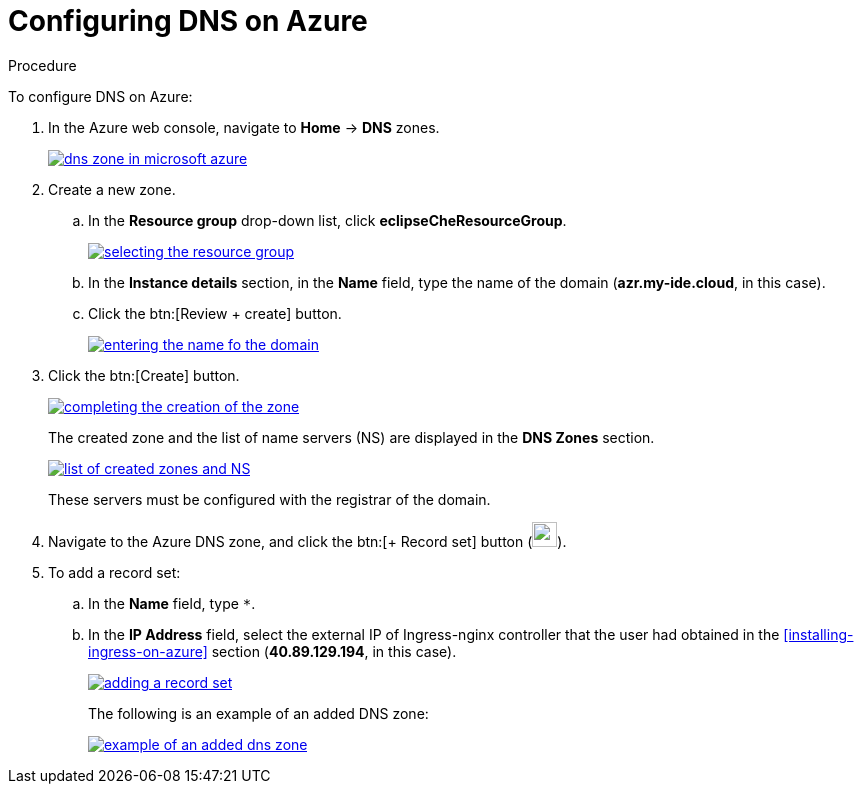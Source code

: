 [id='configuring-DNS-on-azure_{context}']
= Configuring DNS on Azure


.Procedure

To configure DNS on Azure:

. In the Azure web console, navigate to *Home* -> *DNS* zones.
+
image::installation/dns-zone-in-microsoft-azure.png[link="{imagesdir}/installation/dns-zone-in-microsoft-azure.png"]

. Create a new zone. 
+
.. In the *Resource group* drop-down list, click *eclipseCheResourceGroup*.
+
image::installation/selecting-the-resource-group.png[link="{imagesdir}/installation/selecting-the-resource-group.png"]

.. In the *Instance details* section, in the *Name* field, type the name of the domain (*azr.my-ide.cloud*, in this case).

.. Click the btn:[Review + create] button.
+
image::installation/entering-the-name-fo-the-domain.png[link="{imagesdir}/installation/entering-the-name-fo-the-domain.png"]

. Click the btn:[Create] button.
+
image::installation/completing-the-creation-of-the-zone.png[link="{imagesdir}/installation/completing-the-creation-of-the-zone.png"]
+
The created zone and the list of name servers (NS) are displayed in the *DNS Zones* section.
+
image::installation/list-of-created-zones-and-NS.png[link="{imagesdir}/installation/list-of-created-zones-and-NS.png"]
+
These servers must be configured with the registrar of the domain.

. Navigate to the Azure DNS zone, and click the btn:[+ Record set] button (image:record-set-button.png[width=25px]).

. To add a record set:
+
.. In the *Name* field, type `*`.

.. In the *IP Address* field, select the external IP of Ingress-nginx controller that the user had obtained in the xref:installing-ingress-on-azure[] section (*40.89.129.194*, in this case).
+
image::installation/adding-a-record-set.png[link="{imagesdir}/installation/adding-a-record-set.png"]
+
The following is an example of an added DNS zone:
+
image::installation/example-of-an-added-dns-zone.png[link="{imagesdir}/installation/example-of-an-added-dns-zone.png"]

